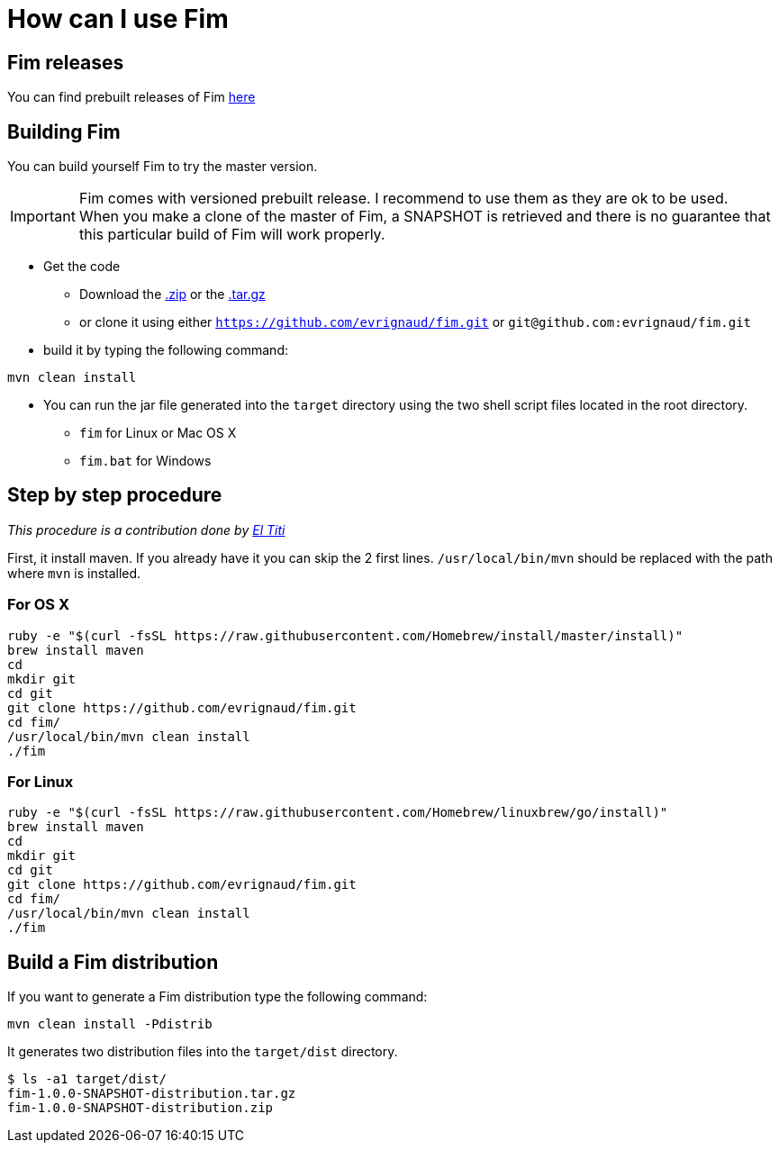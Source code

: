 = How can I use Fim

== Fim releases

You can find prebuilt releases of Fim https://github.com/evrignaud/fim/releases[here]

== Building Fim

You can build yourself Fim to try the master version.

[IMPORTANT]
====
Fim comes with versioned prebuilt release. I recommend to use them as they are ok to be used. +
When you make a clone of the master of Fim, a SNAPSHOT is retrieved and there is no guarantee that this particular build of Fim will work properly.
====

* Get the code
** Download the https://github.com/evrignaud/fim/zipball/master[.zip] or the https://github.com/evrignaud/fim/tarball/master[.tar.gz]
** or clone it using either `https://github.com/evrignaud/fim.git` or `git@github.com:evrignaud/fim.git`
* build it by typing the following command:

[source]
-----------------
mvn clean install
-----------------

* You can run the jar file generated into the `target` directory using
the two shell script files located in the root directory.

** `fim` for Linux or Mac OS X
** `fim.bat` for Windows

[[step-by-step-procedure]]
== Step by step procedure

_This procedure is a contribution done by
http://linuxfr.org/nodes/106724/comments/1622498[El Titi]_

First, it install maven. If you already have it you can skip the 2 first
lines. `/usr/local/bin/mvn` should be replaced with the path where `mvn`
is installed.

=== For OS X

[source]
-----------------------------------------------------------------------------------------
ruby -e "$(curl -fsSL https://raw.githubusercontent.com/Homebrew/install/master/install)"
brew install maven
cd
mkdir git
cd git
git clone https://github.com/evrignaud/fim.git
cd fim/
/usr/local/bin/mvn clean install
./fim
-----------------------------------------------------------------------------------------

=== For Linux

[source]
---------------------------------------------------------------------------------------
ruby -e "$(curl -fsSL https://raw.githubusercontent.com/Homebrew/linuxbrew/go/install)"
brew install maven
cd
mkdir git
cd git
git clone https://github.com/evrignaud/fim.git
cd fim/
/usr/local/bin/mvn clean install
./fim
---------------------------------------------------------------------------------------

== Build a Fim distribution

If you want to generate a Fim distribution type the following command:

[source]
---------------------------
mvn clean install -Pdistrib
---------------------------

It generates two distribution files into the `target/dist` directory.

[source]
---------------------------
$ ls -a1 target/dist/
fim-1.0.0-SNAPSHOT-distribution.tar.gz
fim-1.0.0-SNAPSHOT-distribution.zip
---------------------------
